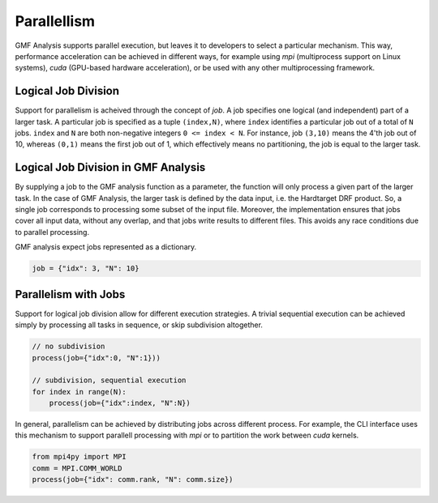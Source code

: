 ============
Parallellism
============

GMF Analysis supports parallel execution, but leaves it to developers to select a
particular mechanism. This way, performance acceleration can be achieved in
different ways, for example using `mpi` (multiprocess support on
Linux systems), `cuda` (GPU-based hardware acceleration), or be used
with any other multiprocessing framework.


Logical Job Division
--------------------

Support for parallelism is acheived through the concept of `job`. A job
specifies one logical (and independent) part of a larger task. A particular job
is specified as a tuple ``(index,N)``, where ``index`` identifies a particular
job out of a total of ``N`` jobs. ``index`` and ``N`` are both non-negative
integers ``0 <= index < N``. For instance, job ``(3,10)`` means the 4'th job out
of 10, whereas ``(0,1)`` means the first job out of 1, which effectively means
no partitioning, the job is equal to the larger task.

Logical Job Division in GMF Analysis
------------------------------------

By supplying a job to the GMF analysis function as a parameter, the function
will only process a given part of the larger task. In the case of GMF Analysis,
the larger task is defined by the data input, i.e. the Hardtarget DRF product.
So, a single job corresponds to processing some subset of the input file.
Moreover, the implementation ensures that jobs cover all input data, without any
overlap, and that jobs write results to different files. This avoids any race
conditions due to parallel processing.

GMF analysis expect jobs represented as a dictionary.

.. code:: python3

    job = {"idx": 3, "N": 10}


Parallelism with Jobs
---------------------

Support for logical job division allow for different execution strategies. A trivial sequential
execution can be achieved simply by processing all tasks in sequence, or skip subdivision altogether.

.. code:: python3

    // no subdivision
    process(job={"idx":0, "N":1}))

    // subdivision, sequential execution
    for index in range(N):
        process(job={"idx":index, "N":N})


In general, parallelism can be achieved by distributing jobs across different
process. For example, the CLI interface uses this mechanism to support parallell
processing with `mpi` or to partition the work between `cuda` kernels. 

.. code:: python3

    from mpi4py import MPI
    comm = MPI.COMM_WORLD
    process(job={"idx": comm.rank, "N": comm.size})


